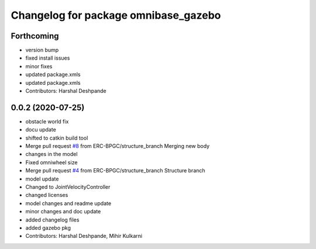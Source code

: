 ^^^^^^^^^^^^^^^^^^^^^^^^^^^^^^^^^^^^^
Changelog for package omnibase_gazebo
^^^^^^^^^^^^^^^^^^^^^^^^^^^^^^^^^^^^^

Forthcoming
-----------
* version bump
* fixed install issues
* minor fixes
* updated package.xmls
* updated package.xmls
* Contributors: Harshal Deshpande

0.0.2 (2020-07-25)
------------------
* obstacle world fix
* docu update
* shifted to catkin build tool
* Merge pull request `#8 <https://github.com/ERC-BPGC/omnibase/issues/8>`_ from ERC-BPGC/structure_branch
  Merging new body
* changes in the model
* Fixed omniwheel size
* Merge pull request `#4 <https://github.com/ERC-BPGC/omnibase/issues/4>`_ from ERC-BPGC/structure_branch
  Structure branch
* model update
* Changed to JointVelocityController
* changed licenses
* model changes and readme update
* minor changes and doc update
* added changelog files
* added gazebo pkg
* Contributors: Harshal Deshpande, Mihir Kulkarni

